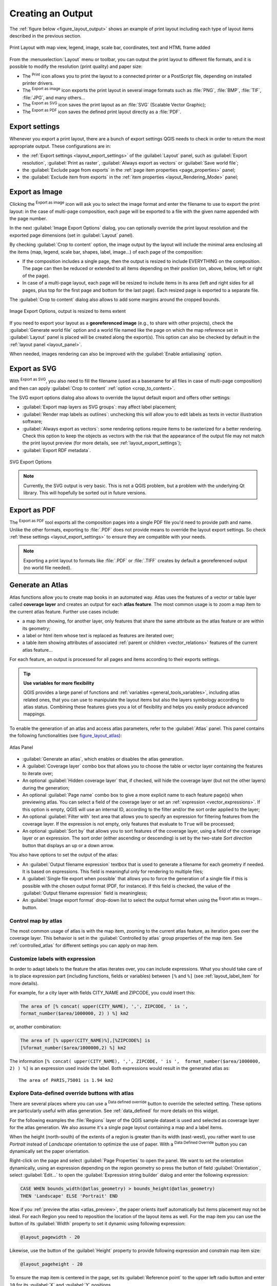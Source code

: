 .. only:: html

   |updatedisclaimer|

.. index::
   single: Printing; Export map

.. _create-output:

*******************
 Creating an Output
*******************

.. only:: html

   .. contents::
      :local:

The :ref:`figure below <figure_layout_output>` shows an example of print layout
including each type of layout items described in the previous section.

.. _figure_layout_output:

.. figure:: img/print_composer_complete.png
   :align: center

   Print Layout with map view, legend, image, scale bar, coordinates, text and
   HTML frame added

.. index:: Export as image, Export as PDF, Export as SVG

From the :menuselection:`Layout` menu or toolbar, you can output the print
layout to different file formats, and it is possible to modify the resolution
(print quality) and paper size:

* The |filePrint| :sup:`Print` icon allows you to print the layout to a
  connected printer or a PostScript file, depending on installed printer drivers.
* The |saveMapAsImage| :sup:`Export as image` icon exports the print layout
  in several image formats such as :file:`PNG`, :file:`BMP`, :file:`TIF`,
  :file:`JPG`, and many others...
* The |saveAsSVG| :sup:`Export as SVG` icon saves the print layout
  as an :file:`SVG` (Scalable Vector Graphic);
* The |saveAsPDF| :sup:`Export as PDF` icon saves the defined print layout
  directly as a :file:`PDF`.

Export settings
===============

Whenever you export a print layout, there are a bunch of export settings QGIS needs
to check in order to return the most appropriate output. These configurations
are in:

* the :ref:`Export settings <layout_export_settings>` of the :guilabel:`Layout`
  panel, such as :guilabel:`Export resolution`, :guilabel:`Print as raster`,
  :guilabel:`Always export as vectors` or :guilabel:`Save world file`;
* the :guilabel:`Exclude page from exports` in the :ref:`page item properties
  <page_properties>` panel;
* the :guilabel:`Exclude item from exports` in the :ref:`item properties
  <layout_Rendering_Mode>` panel;


.. _export_layout_image:

Export as Image
===============

Clicking the |saveMapAsImage| :sup:`Export as image` icon will ask you to
select the image format and enter the filename to use to export the print layout:
in the case of multi-page composition, each page will be exported to a file with
the given name appended with the page number.

In the next :guilabel:`Image Export Options` dialog, you can optionally
override the print layout resolution and the exported page dimensions
(set in :guilabel:`Layout` panel).

.. index:: Crop layout to content
.. _crop_to_content:

By checking |checkbox| :guilabel:`Crop to content` option, the image output
by the layout will include the minimal area enclosing all the items (map,
legend, scale bar, shapes, label, image...) of each page of the composition:

* If the composition includes a single page, then the output is resized to
  include EVERYTHING on the composition. The page can then be reduced or
  extended to all items depending on their position (on, above, below, left or
  right of the page).
* In case of a multi-page layout, each page will be resized to include items in
  its area (left and right sides for all pages, plus top for the first page and
  bottom for the last page). Each resized page is exported to a separate file.

The :guilabel:`Crop to content` dialog also allows to add some margins around
the cropped bounds.

.. _figure_layout_output_image:

.. figure:: img/image_export_options.png
   :align: center

   Image Export Options, output is resized to items extent

If you need to export your layout as a **georeferenced image** (e.g., to share
with other projects), check the |unchecked| :guilabel:`Generate world file`
option and a world file named like the page on which the map reference set in
:guilabel:`Layout` panel is placed will be created along the export(s).
This option can also be checked by default in the :ref:`layout panel
<layout_panel>`.

When needed, images rendering can also be improved with the :guilabel:`Enable
antialiasing` option.


.. _export_layout_svg:

Export as SVG
=============

With |saveAsSVG| :sup:`Export as SVG`, you also need to fill the filename (used
as a basename for all files in case of multi-page composition) and then can
apply |checkbox| :guilabel:`Crop to content` :ref:`option <crop_to_content>`.

The SVG export options dialog also allows to override the layout default export
and offers other settings:

* |unchecked|:guilabel:`Export map layers as SVG groups`: may affect label
  placement;
* |checkbox|:guilabel:`Render map labels as outlines`: unchecking this will
  allow you to edit labels as texts in vector illustration software;
* |unchecked|:guilabel:`Always export as vectors`: some rendering options
  require items to be rasterized for a better rendering. Check this option to
  keep the objects as vectors with the risk that the appearance of the output
  file may not match the print layout preview (for more details, see
  :ref:`layout_export_settings`);
* |checkbox|:guilabel:`Export RDF metadata`.

.. _figure_layout_output_svg:

.. figure:: img/svg_export_options.png
   :align: center

   SVG Export Options

.. note::

   Currently, the SVG output is very basic. This is not a QGIS problem, but a
   problem with the underlying Qt library. This will hopefully be sorted out
   in future versions.


.. _export_layout_pdf:

Export as PDF
=============

The |saveAsPDF| :sup:`Export as PDF` tool exports all the composition pages
into a single PDF file you'd need to provide path and name.
Unlike the other formats, exporting to :file:`.PDF` does not provide means to
override the layout export settings. So check :ref:`these settings
<layout_export_settings>` to ensure they are compatible with your needs.

.. note:: Exporting a print layout to formats like :file:`.PDF` or :file:`.TIFF`
  creates by default a georeferenced output (no world file needed).

.. index:: Atlas generation

.. _atlas_generation:

Generate an Atlas
=================

Atlas functions allow you to create map books in an automated way. Atlas uses
the features of a vector or table layer called **coverage layer** and creates
an output for each **atlas feature**. The most common usage is to zoom a map
item to the current atlas feature. Further use cases include:

* a map item showing, for another layer, only features that share the same
  attribute as the atlas feature or are within its geometry;
* a label or html item whose text is replaced as features are iterated over;
* a table item showing attributes of associated :ref:`parent or children
  <vector_relations>` features of the current atlas feature...

For each feature, an output is processed for all pages and items according
to their exports settings.

.. tip:: **Use variables for more flexibility**

  QGIS provides a large panel of functions and :ref:`variables <general_tools_variables>`,
  including atlas related ones, that you can use to manipulate the layout
  items but also the layers symbology according to atlas status.
  Combining these features gives you a lot of flexibility and helps you
  easily produce advanced mappings.

To enable the generation of an atlas and access atlas parameters, refer to
the :guilabel:`Atlas` panel. This panel contains the following functionalities
(see figure_layout_atlas_):

.. _figure_layout_atlas:

.. figure:: img/atlas_properties.png
   :align: center

   Atlas Panel

* |checkbox| :guilabel:`Generate an atlas`, which enables or disables the atlas
  generation.
* A :guilabel:`Coverage layer` |selectString| combo box that allows you to
  choose the table or vector layer containing the features to iterate over;
* An optional |checkbox| :guilabel:`Hidden coverage layer` that, if checked,
  will hide the coverage layer (but not the other layers) during the generation;
* An optional :guilabel:`Page name` combo box to give a more explicit name to
  each feature page(s) when previewing atlas. You can select a field of
  the coverage layer or set an :ref:`expression <vector_expressions>`. If this
  option is empty, QGIS will use an internal ID, according to the filter and/or
  the sort order applied to the layer;
* An optional :guilabel:`Filter with` text area that allows you to specify an
  expression for filtering features from the coverage layer. If the expression
  is not empty, only features that evaluate to ``True`` will be processed;
* An optional |checkbox| :guilabel:`Sort by` that allows you to
  sort features of the coverage layer, using a field of the coverage layer or
  an expression. The sort order (either ascending or descending) is set by the
  two-state *Sort direction* button that displays an up or a down arrow.

You also have options to set the output of the atlas:

* An :guilabel:`Output filename expression` textbox that is used to generate
  a filename for each geometry if needed. It is based on expressions. This field
  is meaningful only for rendering to multiple files;
* A |checkbox| :guilabel:`Single file export when possible` that allows you to
  force the generation of a single file if this is possible with the chosen output
  format (PDF, for instance). If this field is checked, the value of the
  :guilabel:`Output filename expression` field is meaningless;
* An :guilabel:`Image export format` drop-down list to select the output format
  when using the |saveMapAsImage| :sup:`Export atlas as Images...` button.

Control map by atlas
--------------------

The most common usage of atlas is with the map item, zooming to the current atlas
feature, as iteration goes over the coverage layer. This behavior is set in
the :guilabel:`Controlled by atlas` group properties of the map item. See
:ref:`controlled_atlas` for different settings you can apply on map item.

.. _atlas_labels:

Customize labels with expression
--------------------------------

In order to adapt labels to the feature the atlas iterates over, you can
include expressions. What you should take care of is to place expression part
(including functions, fields or variables) between ``[%`` and ``%]`` (see
:ref:`layout_label_item` for more details).

For example, for a city layer with fields CITY_NAME and ZIPCODE, you could
insert this:

.. code::

   The area of [% concat( upper(CITY_NAME), ',', ZIPCODE, ' is ',
   format_number($area/1000000, 2) ) %] km2

or, another combination:

.. code::

   The area of [% upper(CITY_NAME)%],[%ZIPCODE%] is
   [%format_number($area/1000000,2) %] km2

The information ``[% concat( upper(CITY_NAME), ',', ZIPCODE, ' is ',  format_number($area/1000000, 2) ) %]``
is an expression used inside the label. Both expressions would result in the
generated atlas as::

  The area of PARIS,75001 is 1.94 km2


.. _atlas_data_defined_override:

Explore Data-defined override buttons with atlas
------------------------------------------------

There are several places where you can use a |dataDefined| :sup:`Data defined
override` button to override the selected setting. These options are
particularly useful with atlas generation. See :ref:`data_defined` for more
details on this widget.

For the following examples the :file:`Regions` layer of the QGIS sample
dataset is used and selected as coverage layer for the atlas generation.
We also assume it's a single page layout containing a map and a label items.

When the height (north-south) of the extents of a region is greater
than its width (east-west), you rather want to use *Portrait* instead of
*Landscape* orientation to optimize the use of paper. With a |dataDefined|
:sup:`Data Defined Override` button you can dynamically set the paper
orientation.

Right-click on the page and select :guilabel:`Page Properties` to open the
panel. We want to set the orientation dynamically, using an expression
depending on the region geometry so press the |dataDefined| button of
field :guilabel:`Orientation`, select :guilabel:`Edit...` to open the
:guilabel:`Expression string builder` dialog and enter the following expression:

.. code::

   CASE WHEN bounds_width(@atlas_geometry) > bounds_height(@atlas_geometry)
   THEN 'Landscape' ELSE 'Portrait' END

Now if you :ref:`preview the atlas <atlas_preview>`, the paper orients itself
automatically but items placement may not be ideal. For each Region you need to
reposition the location of the layout items as well. For the map item you can
use the |dataDefined| button of its :guilabel:`Width` property to set it
dynamic using following expression:

.. code::

   @layout_pagewidth - 20

Likewise, use the |dataDefined| button of the :guilabel:`Height` property to
provide following expression and constrain map item size:

.. code::

   @layout_pageheight - 20

To ensure the map item is centered in the page, set its :guilabel:`Reference
point` to the upper left radio button and enter ``10`` for its :guilabel:`X`
and :guilabel:`Y` positions.

Let's add a title above the map in the center of the page. Select the label
item and set the horizontal alignment to |radioButtonOn| :guilabel:`Center`.
Next move the label to the right position, activate from :guilabel:`Reference
point` any of the middle buttons, and provide the following expression for
field :guilabel:`X`:

.. code::

   @layout_pagewidth / 2

For all other layout items you can set the position in a similar way so they
are correctly positioned when the page is automatically rotated in portrait or
landscape. You can also do more tweaks such as customizing the title with
feature attributes (see :ref:`atlas_labels` example), updating images with
atlas feature, resizing the legend columns number according to page orientation...

Information provided is an update of the excellent blog (in English and Portuguese)
on the Data Defined Override options Multiple_format_map_series_using_QGIS_2.6_ .

This is just one example of how you can use some advanced settings with atlas.

.. _atlas_preview:

Preview and generate an atlas
-----------------------------

.. _figure_layout_atlas_preview:

.. figure:: img/atlas_preview.png
   :align: center

   Atlas Preview toolbar

Once the atlas settings have been configured and layout items (map, table,
image...) linked to it, you can create a preview of all the pages by clicking
:menuselection:`Atlas --> Preview Atlas` or |atlas| :sup:`Preview Atlas` icon.
You can then use the arrows in the same toolbar to navigate through all the
features:

* |atlasFirst| :sup:`First feature`
* |atlasPrev| :sup:`Previous feature`
* |atlasNext| :sup:`Next feature`
* |atlasLast| :sup:`Last feature`

You can also use the combo box to directly select and preview a specific feature.
The combo box shows atlas features name according to the expression set in the
atlas :guilabel:`Page name` option.


As for simple compositions, an atlas can be generated in different ways (see
:ref:`create-output` for more information). Instead of :menuselection:`Layout`
menu, rather use tools from :menuselection:`Atlas` menu or toolbar.

This means that you can directly print your compositions with :menuselection:`Atlas --> Print Atlas`.
You can also create a PDF using :menuselection:`Atlas --> Export Atlas as PDF...`:
You will be asked for a directory to save all the generated PDF files,
except if the |checkbox| :guilabel:`Single file export when possible` has been
selected. In that case, you'll be prompted to give a filename.

With :menuselection:`Atlas --> Export Atlas as Images...` or
:menuselection:`Atlas --> Export Atlas as SVG...` tool, you're also prompted to
select a folder. Each page of each atlas feature composition is exported to
the image file format set in :guilabel:`Atlas` panel or to SVG file.


.. tip:: **Print a specific atlas feature**

  If you want to print or export the composition of only one feature of the atlas,
  simply start the preview, select the desired feature in the drop-down list
  and click on :menuselection:`Layout --> Print` (or :menuselection:`Export...`
  to any supported file format).


.. _Multiple_format_map_series_using_QGIS_2.6: http://sigsemgrilhetas.wordpress.com/2014/11/09/series-de-mapas-com-formatos-multiplos-em-qgis-2-6-parte-1-multiple-format-map-series-using-qgis-2-6-part-1


.. Substitutions definitions - AVOID EDITING PAST THIS LINE
   This will be automatically updated by the find_set_subst.py script.
   If you need to create a new substitution manually,
   please add it also to the substitutions.txt file in the
   source folder.

.. |atlas| image:: /static/common/mIconAtlas.png
   :width: 1.5em
.. |atlasFirst| image:: /static/common/mActionAtlasFirst.png
   :width: 1.5em
.. |atlasLast| image:: /static/common/mActionAtlasLast.png
   :width: 1.5em
.. |atlasNext| image:: /static/common/mActionAtlasNext.png
   :width: 1.5em
.. |atlasPrev| image:: /static/common/mActionAtlasPrev.png
   :width: 1.5em
.. |checkbox| image:: /static/common/checkbox.png
   :width: 1.3em
.. |dataDefined| image:: /static/common/mIconDataDefine.png
   :width: 1.5em
.. |filePrint| image:: /static/common/mActionFilePrint.png
   :width: 1.5em
.. |radioButtonOn| image:: /static/common/radiobuttonon.png
.. |saveAsPDF| image:: /static/common/mActionSaveAsPDF.png
   :width: 1.5em
.. |saveAsSVG| image:: /static/common/mActionSaveAsSVG.png
   :width: 1.5em
.. |saveMapAsImage| image:: /static/common/mActionSaveMapAsImage.png
   :width: 1.5em
.. |selectString| image:: /static/common/selectstring.png
   :width: 2.5em
.. |unchecked| image:: /static/common/checkbox_unchecked.png
   :width: 1.3em
.. |updatedisclaimer| replace:: :disclaimer:`Docs in progress for 'QGIS testing'. Visit http://docs.qgis.org/2.18 for QGIS 2.18 docs and translations.`
